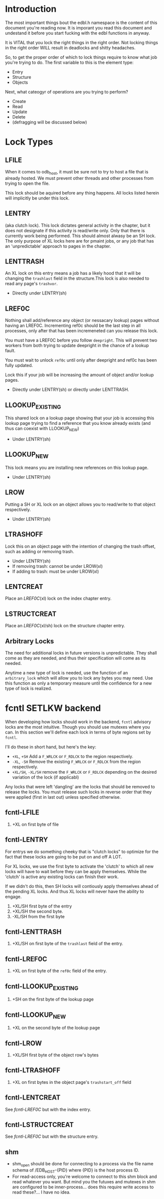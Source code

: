 * Introduction

The most important things bout the edbl.h namespace is the content of
this document you're reading now. It is imporant you read this
document and undestand it before you start fucking with the edbl
functions in anyway.

It is VITAL that you lock the right things in the right order. Not
locking things in the right order WILL result in deadlocks and
shitty headaches.

So, to get the proper order of which to lock things require to know
what job you're trying to do. The first variable to this is the
element type:

 - Entry
 - Structure
 - Objects

Next, what cateogyr of operations are you trying to perform?

 - Create
 - Read
 - Update
 - Delete
 - (defragging will be discussed below)

* Lock Types
** LFILE
When it comes to odb_host, it must be sure not to try to host a file
that is already hosted. We must prevent other threads and other
processes from trying to open the file.

This lock should be aquired before any thing happens. All locks listed
herein will implicitly be under this lock.
** LENTRY
(aka clutch lock). This lock dictates general activity in the chapter,
but it does not designate if this activity is read/write only. Only
that there is currently work being performed. This should almost
alwasy be an SH lock. The only purpose of XL locks here are for pmaint
jobs, or any job that has an 'unpredictable' approach to pages in the
chapter.

** LENTTRASH
An XL lock on this entry means a job has a likely hood that it will be
changing the =trashlast= field in the structure.This lock is also
needed to read any page's =trashvor=.

 - Directly under LENTRY(sh)

** LREF0C
Nothing shall add/reference any object (or nessacary lookup) pages
without having an LREF0C. Incrementing ref0c should be the last step
in all processes, only after that has been incremeneted can you
release this lock.

You must have a LREF0C before you follow =deepright=. This will prevent
two workers from both trying to update deepright in the chance of a
lookup fault.

You must wait to unlock =ref0c= until only after deepright and ref0c
has been fully updated.

Lock this if your job will be increasing the amount of object and/or
lookup pages.

 - Directly under LENTRY(sh) or directly under LENTTRASH.

** LLOOKUP_EXISTING
This shared lock on a lookup page showing that your job is accessing
this lookup page trying to find a reference that you know already
exists (and thus can coexist with LLOOKUP_NEW)

 - Under LENTRY(sh)

** LLOOKUP_NEW
This lock means you are installing new references on this lookup page.

 - Under LENTRY(sh)

** LROW
Putting a SH or XL lock on an object allows you to read/write to that
object respectively.

 - Under LENTRY(sh)

** LTRASHOFF
Lock this on an object page with the intention of changing the trash
offset, such as adding or removing trash.

 - Under LENTRY(sh)
 - If removing trash: cannot be under LROW(xl)
 - If adding to trash: must be under LROW(xl)

** LENTCREAT
Place an [[LREF0C]](xl) lock on the index chapter entry.
** LSTRUCTCREAT
Place an [[LREF0C]](xl/sh) lock on the structure chapter entry.
** Arbitrary Locks
The need for additional locks in future versions is
unpredictable. They shall come as they are needed, and thus their
specification will come as its needed.

Anytime a new type of lock is needed, use the function of an
=arbitrary_lock= which will allow you to lock any bytes you may
need. Use this function as only a temporary measure until the
confidence for a new type of lock is realized.

* fcntl SETLKW backend
When developing how locks should work in the backend, =fcntl= advisory
locks are the most intuitive. Though you should use mutexes where you
can. In this section we'll define each lock in terms of byte regions
set by =fcntl=.

I'll do these in short hand, but here's the key:

 - =+XL=, =+SH= Add a =F_WRLCK= or =F_RDLCK= to the region respectively.
 - =-XL=, =-SH= Remove the existing =F_WRLCK= or =F_RDLCK= from the
   region respectively.
 - =+XL/SH=, =-XL/SH= remove the =F_WRLCK= or =F_RDLCK= depending on
   the desired variation of the lock (if applicabl)

Any locks that were left 'dangling' are the locks that should be
removed to release the locks. You must release such locks in reverse
order that they were applied (first in last out) unless specified
otherwise.
** fcntl-LFILE
 1. +XL on first byte of file
** fcntl-LENTRY
For entrys we do something cheeky that is "clutch locks" to optimize
for the fact that these locks are going to be put on and off A LOT.

For XL locks, we use the first byte to activate the 'clutch' to which
all new locks will have to wait before they can be apply
themselves. While the 'clutch' is active any existing locks can finish
their work.

If we didn't do this, then SH locks will contiously apply themselves
ahead of the pending XL locks. And thus XL locks will never have the
ability to engage.


 1. +XL/SH first byte of the entry
 2. +XL/SH the second byte.
 3. -XL/SH from the first byte
** fcntl-LENTTRASH
 1. +XL/SH on first byte of the =trashlast= field of the entry.
** fcntl-LREF0C
 1. +XL on first byte of the =ref0c= field of the entry.
** fcntl-LLOOKUP_EXISTING
 1. +SH on the first byte of the lookup page
** fcntl-LLOOKUP_NEW
 1. +XL on the second byte of the lookup page
** fcntl-LROW
 1. +XL/SH first byte of the object row's bytes
** fcntl-LTRASHOFF
 1. +XL on first  bytes in the object page's =trashstart_off= field
** fcntl-LENTCREAT
See [[fcntl-LREF0C]] but with the index entry.
** fcntl-LSTRUCTCREAT
See [[fcntl-LREF0C]] but with the structure entry.



** shm
 - shm_open should be done for connecting to a process via the file
   name schema of /EDB_HOST-{PID} where {PID} is the host process ID.
 - For read-access only, you're welcome to connect to this shm block
   and read whatever you want. But mind you the futuxes and mutexes in
   shm are configured to be inner-process... does this require write
   access to read these?... I have no idea.

* Note on Page deletion
Sometimes pages are created for an operaiton but that operation ends
up failing for other reasons. In these cases, the operation tries its
best to delete those pages before that operation cleans up lock it
posseses.

Thus, marking pages as deleted in any sort of way must be a completely
independant locking mechanism. Avoid this, look closely and you'll see
a deadlock:

 Op1 (ok): Locks ABC -> creates pages -> operation fails -> Locks Deletion -> Deletes -> unlocks deletion -> unlocks ABC
 Op2 (bad): Locks Deletion -> Locks ABC -> does stuff -> Unlocks ABC -> Unlocks Deletion
* Entry
** Entry-Creating
  1. Aquire [[LENTCREAT]]
  2. Surf the index for an ODB_ELMINIT /or/ ODB_ELMDEL (which ever
     comes first) entry.
  3. Aquire an [[LENTRY]](xl) for that entry.
  4. Set the type to ODB_ELMPEND to deter other creation attemps.
  5. Release [[LENTCREAT]].
  6. Make whatever edits are needed to the entry and chapter.
  7. Set the type to whatever it needs to be. This is the final
     marker to indicate a non-corrupted entry. if there's a crash
  8. Release LENTRY.
** Entry-Deleting
  1. Aquire [[LENTRY]](xl) on the entry you wish to delete.
  2. Set the chapter type to ODB_ELMPEND just incase of crash we can
     sniff out corruptions.
  3. Make whatever edits are needed to the entry and chapter.
  4. Aquire [[LENTCREAT]].
  5. Set the type to ODB_ELMDEL
  7. Release [[LENTRY]]
  8. Release [[LENTCREAT]]
** Entry-Updating
Note: for structures, you must lock the structure creation mutex first
to prevent the sturcture (your updating to) from being deleted.
** Entry-Reading
[[LENTRY]](sh).
* Structure
** Structure-Creation
Simply have a [[LSTRUCTCREAT]](xl).

** Structure-Deleting
First, aquire a [[LSTRUCTCREAT]](xl).

Then you must get a [[LENTCREAT]](xl) so nothing can be created with the
structure you're trying to delete.

You must go through all indexes from top to bottom, placing [[LENTRY]](sh)
locks on all of them, then make sure it doesn't posses that
structure. If it does, then that's an error, you cannot delete the
structure, roll back the locks and quit.

** Structure-Reading

Structure reading is interesting. Sense there's no such thing as
structure deleting, this means that structures will only ever be
created or deleted. 

And a structure cannot be deleted if its being used by an entity. So,
provided you have a [[LENTRY]] lock, and the structure you're trying to
read is the same structure that that entry uses, then you actually
don't need any more special locks.


However, if you do not have a LENTRY lock, then you must aquire a
[[LSTRUCTCREAT]](sh). This will prevent any structure from being created
or deleted, so this lock should be done breifly.

* Object
** Object-Reading

Get a [[LENTRY]](sh) for the entry.

Then perform the b-tree lookup using valid [[LLOOKUP_EXISTING]](sh)
lookups. Apply these locks before you load each lookup page. And once
you get the next reference, place the [[LLOOKUP_EXISTING]](sh) on the next
lookup page, then you can safely remove and deload the parent
lookup (Weave Lock).

On the final lookup, with the leaf node page id aquired, place a
[[LROW]](sh) on the row you need and load that page.

You should end up with only a LROW(sh) and LENTRY(sh) to unlock.

** Object-Updating
First, [[LENTRY]](sh), of course.

Then perform the b-tree lookup using valid [[LLOOKUP_EXISTING]](sh)
lookups. Apply these locks before you load each lookup page. And once
you get the next reference, place the [[LLOOKUP_EXISTING]](sh) on the next
lookup page, then you can safely remove and deload the parent
lookup (Weave Lock).

On the final lookup, with the leaf node page id aquired, place a
[[LROW]](xl) on the row you need and load that page.

You should end up with only a LROW(xl) and LENTRY(sh) to unlock when
you're finished editing.

** Object-Creating
*** Static ID Creation (aka Object-Undelete)
Follow the exact same process as [[Object-Deleting]] except instead of
adding the object from the trash linked list: remove it.
*** Auto ID Creation
 1. Aquire [[LENTRY]](sh)
 2. Aquire [[LENTTRASH]](xl).
     - This will prevent 2 workers trying to handle 2 seperate
       trashfaults at the same time, which can inadvertantnly remove
       pages out of the trash cycle.
 3. If the =trashlast= is 0. Then this means more pages are needed to
    be created. goto steps [[Object-Creating-Lookup]].
 4. With the trashlast page id, before you load that page, you must
    aquire a [[LTRASHOFF]](xl) on that object page.
	 - This will prevent 1 worker from trying tup read trashstart_off
       while another tries to update it at the same time. See
       [[Object-Deletion]].
 5. With the trashlast page loaded, handle all trash faults by:
     1. Updating =trashlast= with the loaded page's =trashvor=.
     2. Unloading the page. Releasing its [[LTRASHOFF]].
     3. Repeat step 4-5 until there's no more trash faults or,
        trashlast ends up being 0. In the latter case, go to step 3.
  6. Release [[LENTTRASH]].

  7. Aquire [[LROW]](xl) on the trashed record you wish to modify, then update
     =trashstart_off= with the next step in the linked list.
  5. Release [[LTRASHOFF]].
  6. Do the creating of the record and what not. (If a user flag
     prevents its creation, simply skip this step. Note how what we've
     just done is taken out this record from the trash yet not
     successfully un-trash it. This is actually fine, sense trash
     records must be able to be untrashed that would me this record is
     unfit to be trash. The user would have to manually create this
     with proper flags.)
  7. Release [[LROW]].
  8. Release [[LENTRY]].

*** Object-Creating-Lookup
Note the only time you should be here is from [[Auto ID Creation]]. Thus,
their should be an [[LENTRY]](sh) and [[LENTTRASH]](xl). However, =trashlast=
is 0 which means we need more pages. Let's continue on:

 1. Aquire [[LREF0C]](xl).
   - This will prevent any other job from creating any new pages what
     so ever.
   - It should be noted that this mechnism is mostly redundant as we
     have an XL lock on the trashlast field. But locking the trashlast
     field - by definition - doesn't prevent other jobs from adding
     pages, only from other jobs from adding pages to be used as blank
     space. We must lock this for means of having consistent offsetids
     for the object pages.
   - Also it should be noted that, at this time, there is no need to
     place any SH locks on ref0c. ref0c should only ever be updated at
     the very end of this process so any reads of refc will be
     truthful.
 2. Create the (currently unreferenced) object pages
 3. Look at the entry's =lastlookup=, aquire an [[LLOOKUP_NEW]](xl) on
    that lookup page.
    - The reason why we don't aquire an [[LLOOKUP_EXISTING]](xl) is
      because lookups should still be able to happen (via
      Object-Reading/Object-Writing). But with this XL lock the only
      thing we seek to block are other attempts to modify the lookup
      pages.
 4. If this lookup is not full: refernece the object pages and the
    increment the =ref0c=. If the this lookup is full:
    1. release the [[LLOOKUP_NEW]] and unload this lookup.
	2. Create a sibling for the lookup we just unloaded.
       - While creating this sibling, you should set the first
         reference of that sibling. This first reference will either
         be the object pages if this sibling is leaf bearing, or will
         be the child lookup page created in a previous iteration.
    3. follow up to this lookup's parent by aquiring a [[LLOOKUP_NEW]](xl)
       on it.
    4. If this parent is also full: go back to step 4.1 and
       repeat. You will do this recurisvely until the parent is not
       full: to which you reference the created sibling in the parent
       and continue to the next step.
 5. Release [[LREF0C]].
 6. Update =trashlast=.
 7. Go back and continue to follow instrunctions in [[Auto ID Creation]].
  
** Object-Deleting
"Object-Deleting" will be defined as marking the row as deleted,
meaning putting it into trash circulaiton.


 1. Aquire [[LENTRY]](sh).
 2. Then perform the b-tree lookup using valid [[LLOOKUP_EXISTING]](sh)
    lookups. Apply these locks before you load each lookup page. And
    once you get the next reference, place the [[LLOOKUP_EXISTING]](sh) on
    the next lookup page, then you can safely remove and deload the
    parent lookup (Weave Lock).
 3. On the final lookup, with the leaf node page id aquired, place a
    [[LROW]](xl) on the row you need and load that page.

 2. /While the page is loaded/ aquire a [[LTRASHOFF]](xl).
    - This will prevent Object-Creation workers as well as other
      Object-Deleting workers from corrupting the cycle.
    - I emphasize "/while the page is loaded/" because its contrary to
      Object-Creation: which must lock =trashstart_off= before the
      page loads. This contradiction (as of now) is strictly for the
      persuit of better engineering. It's always better to install
      locks before loading the page for swifter performace across
      threads. But in this case we already have the page loaded
      because we firstly needed to verify that the record exists at
      all (versus Object-Creation where we know it already exists).
 3. Put the object in the page's trash management linked list (See
    Deleting in the Object trash managmement spec).
 5. Release [[LTRASHOFF]]
 6. Release [[LROW]]
 7. if the page's =trashc= has reached a critical value (see
    discussion in Deleting in object trash managmenet) then:
   1. aquire a [[LENTTRASH]]
      - This XL lock will prevent anyone from touching our page's
        =trashvor= and the entry's =trashlast= needed for the next
        step.
   2. Update the page's =trashvor= to be the previous =trashlast= and
      set the =trashlast= to be the page's =trashvor=.
 8. Release [[LENTRY]].
* Defraging

Notes: PAGE-BASED CLUTCH LOCKS DONT WORK, a dead lock can happen
unless we guarentee that all pages per-entry are in order. Entry based
clutch locks are faster, easier, and defragging is rare so their
interuption-capabilities are worth it.

 1. go through all the pages and put a clutch lock on all relevant
    entries. it is important that you put the clutch locks on in
    accending order of 

hmmmmmm... why don't just put clutch locks in each page header? and
then put a massive lock over the whole range? the header lock will be
the clutch and when there's no more locks being placed the large lock
will be installed... BUT: we must test to make sure that all the
smaller clutch locks will be consolidated into the large lock (note
that all locks are installed via the same discriptor).

 2. Place an xl lock over the entire area and wait
 3. Once the lock is obtained 
